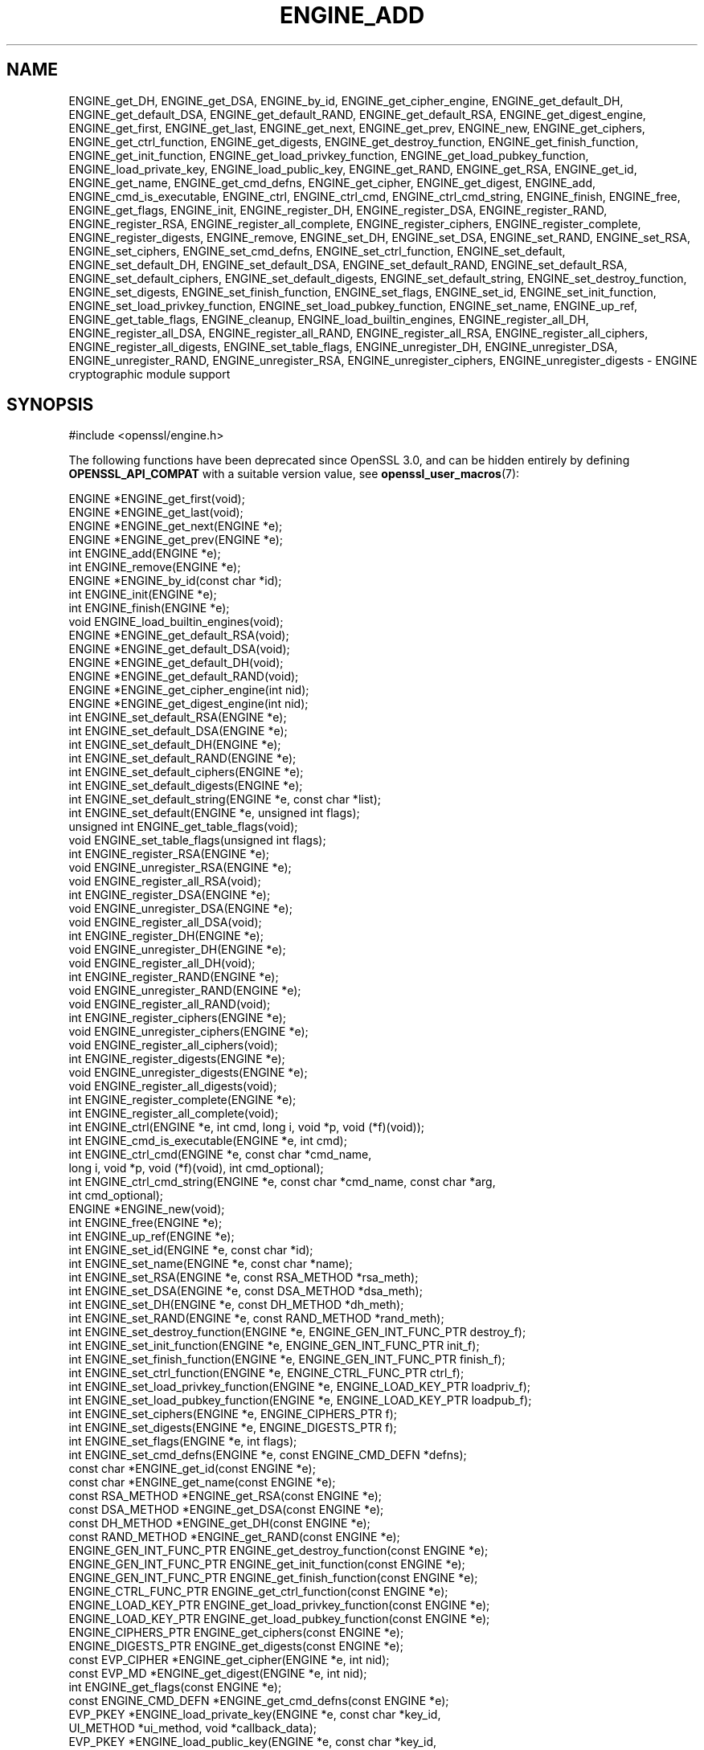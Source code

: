 .\" -*- mode: troff; coding: utf-8 -*-
.\" Automatically generated by Pod::Man 5.0102 (Pod::Simple 3.45)
.\"
.\" Standard preamble:
.\" ========================================================================
.de Sp \" Vertical space (when we can't use .PP)
.if t .sp .5v
.if n .sp
..
.de Vb \" Begin verbatim text
.ft CW
.nf
.ne \\$1
..
.de Ve \" End verbatim text
.ft R
.fi
..
.\" \*(C` and \*(C' are quotes in nroff, nothing in troff, for use with C<>.
.ie n \{\
.    ds C` ""
.    ds C' ""
'br\}
.el\{\
.    ds C`
.    ds C'
'br\}
.\"
.\" Escape single quotes in literal strings from groff's Unicode transform.
.ie \n(.g .ds Aq \(aq
.el       .ds Aq '
.\"
.\" If the F register is >0, we'll generate index entries on stderr for
.\" titles (.TH), headers (.SH), subsections (.SS), items (.Ip), and index
.\" entries marked with X<> in POD.  Of course, you'll have to process the
.\" output yourself in some meaningful fashion.
.\"
.\" Avoid warning from groff about undefined register 'F'.
.de IX
..
.nr rF 0
.if \n(.g .if rF .nr rF 1
.if (\n(rF:(\n(.g==0)) \{\
.    if \nF \{\
.        de IX
.        tm Index:\\$1\t\\n%\t"\\$2"
..
.        if !\nF==2 \{\
.            nr % 0
.            nr F 2
.        \}
.    \}
.\}
.rr rF
.\" ========================================================================
.\"
.IX Title "ENGINE_ADD 3ossl"
.TH ENGINE_ADD 3ossl 2024-09-07 3.3.2 OpenSSL
.\" For nroff, turn off justification.  Always turn off hyphenation; it makes
.\" way too many mistakes in technical documents.
.if n .ad l
.nh
.SH NAME
ENGINE_get_DH, ENGINE_get_DSA,
ENGINE_by_id, ENGINE_get_cipher_engine, ENGINE_get_default_DH,
ENGINE_get_default_DSA,
ENGINE_get_default_RAND,
ENGINE_get_default_RSA, ENGINE_get_digest_engine, ENGINE_get_first,
ENGINE_get_last, ENGINE_get_next, ENGINE_get_prev, ENGINE_new,
ENGINE_get_ciphers, ENGINE_get_ctrl_function, ENGINE_get_digests,
ENGINE_get_destroy_function, ENGINE_get_finish_function,
ENGINE_get_init_function, ENGINE_get_load_privkey_function,
ENGINE_get_load_pubkey_function, ENGINE_load_private_key,
ENGINE_load_public_key, ENGINE_get_RAND, ENGINE_get_RSA, ENGINE_get_id,
ENGINE_get_name, ENGINE_get_cmd_defns, ENGINE_get_cipher,
ENGINE_get_digest, ENGINE_add, ENGINE_cmd_is_executable,
ENGINE_ctrl, ENGINE_ctrl_cmd, ENGINE_ctrl_cmd_string,
ENGINE_finish, ENGINE_free, ENGINE_get_flags, ENGINE_init,
ENGINE_register_DH, ENGINE_register_DSA,
ENGINE_register_RAND, ENGINE_register_RSA,
ENGINE_register_all_complete, ENGINE_register_ciphers,
ENGINE_register_complete, ENGINE_register_digests, ENGINE_remove,
ENGINE_set_DH, ENGINE_set_DSA,
ENGINE_set_RAND, ENGINE_set_RSA, ENGINE_set_ciphers,
ENGINE_set_cmd_defns, ENGINE_set_ctrl_function, ENGINE_set_default,
ENGINE_set_default_DH, ENGINE_set_default_DSA,
ENGINE_set_default_RAND, ENGINE_set_default_RSA,
ENGINE_set_default_ciphers, ENGINE_set_default_digests,
ENGINE_set_default_string, ENGINE_set_destroy_function,
ENGINE_set_digests, ENGINE_set_finish_function, ENGINE_set_flags,
ENGINE_set_id, ENGINE_set_init_function, ENGINE_set_load_privkey_function,
ENGINE_set_load_pubkey_function, ENGINE_set_name, ENGINE_up_ref,
ENGINE_get_table_flags, ENGINE_cleanup,
ENGINE_load_builtin_engines, ENGINE_register_all_DH,
ENGINE_register_all_DSA,
ENGINE_register_all_RAND,
ENGINE_register_all_RSA, ENGINE_register_all_ciphers,
ENGINE_register_all_digests, ENGINE_set_table_flags, ENGINE_unregister_DH,
ENGINE_unregister_DSA,
ENGINE_unregister_RAND, ENGINE_unregister_RSA, ENGINE_unregister_ciphers,
ENGINE_unregister_digests
\&\- ENGINE cryptographic module support
.SH SYNOPSIS
.IX Header "SYNOPSIS"
.Vb 1
\& #include <openssl/engine.h>
.Ve
.PP
The following functions have been deprecated since OpenSSL 3.0, and can be
hidden entirely by defining \fBOPENSSL_API_COMPAT\fR with a suitable version value,
see \fBopenssl_user_macros\fR\|(7):
.PP
.Vb 4
\& ENGINE *ENGINE_get_first(void);
\& ENGINE *ENGINE_get_last(void);
\& ENGINE *ENGINE_get_next(ENGINE *e);
\& ENGINE *ENGINE_get_prev(ENGINE *e);
\&
\& int ENGINE_add(ENGINE *e);
\& int ENGINE_remove(ENGINE *e);
\&
\& ENGINE *ENGINE_by_id(const char *id);
\&
\& int ENGINE_init(ENGINE *e);
\& int ENGINE_finish(ENGINE *e);
\&
\& void ENGINE_load_builtin_engines(void);
\&
\& ENGINE *ENGINE_get_default_RSA(void);
\& ENGINE *ENGINE_get_default_DSA(void);
\& ENGINE *ENGINE_get_default_DH(void);
\& ENGINE *ENGINE_get_default_RAND(void);
\& ENGINE *ENGINE_get_cipher_engine(int nid);
\& ENGINE *ENGINE_get_digest_engine(int nid);
\&
\& int ENGINE_set_default_RSA(ENGINE *e);
\& int ENGINE_set_default_DSA(ENGINE *e);
\& int ENGINE_set_default_DH(ENGINE *e);
\& int ENGINE_set_default_RAND(ENGINE *e);
\& int ENGINE_set_default_ciphers(ENGINE *e);
\& int ENGINE_set_default_digests(ENGINE *e);
\& int ENGINE_set_default_string(ENGINE *e, const char *list);
\&
\& int ENGINE_set_default(ENGINE *e, unsigned int flags);
\&
\& unsigned int ENGINE_get_table_flags(void);
\& void ENGINE_set_table_flags(unsigned int flags);
\&
\& int ENGINE_register_RSA(ENGINE *e);
\& void ENGINE_unregister_RSA(ENGINE *e);
\& void ENGINE_register_all_RSA(void);
\& int ENGINE_register_DSA(ENGINE *e);
\& void ENGINE_unregister_DSA(ENGINE *e);
\& void ENGINE_register_all_DSA(void);
\& int ENGINE_register_DH(ENGINE *e);
\& void ENGINE_unregister_DH(ENGINE *e);
\& void ENGINE_register_all_DH(void);
\& int ENGINE_register_RAND(ENGINE *e);
\& void ENGINE_unregister_RAND(ENGINE *e);
\& void ENGINE_register_all_RAND(void);
\& int ENGINE_register_ciphers(ENGINE *e);
\& void ENGINE_unregister_ciphers(ENGINE *e);
\& void ENGINE_register_all_ciphers(void);
\& int ENGINE_register_digests(ENGINE *e);
\& void ENGINE_unregister_digests(ENGINE *e);
\& void ENGINE_register_all_digests(void);
\& int ENGINE_register_complete(ENGINE *e);
\& int ENGINE_register_all_complete(void);
\&
\& int ENGINE_ctrl(ENGINE *e, int cmd, long i, void *p, void (*f)(void));
\& int ENGINE_cmd_is_executable(ENGINE *e, int cmd);
\& int ENGINE_ctrl_cmd(ENGINE *e, const char *cmd_name,
\&                     long i, void *p, void (*f)(void), int cmd_optional);
\& int ENGINE_ctrl_cmd_string(ENGINE *e, const char *cmd_name, const char *arg,
\&                            int cmd_optional);
\&
\& ENGINE *ENGINE_new(void);
\& int ENGINE_free(ENGINE *e);
\& int ENGINE_up_ref(ENGINE *e);
\&
\& int ENGINE_set_id(ENGINE *e, const char *id);
\& int ENGINE_set_name(ENGINE *e, const char *name);
\& int ENGINE_set_RSA(ENGINE *e, const RSA_METHOD *rsa_meth);
\& int ENGINE_set_DSA(ENGINE *e, const DSA_METHOD *dsa_meth);
\& int ENGINE_set_DH(ENGINE *e, const DH_METHOD *dh_meth);
\& int ENGINE_set_RAND(ENGINE *e, const RAND_METHOD *rand_meth);
\& int ENGINE_set_destroy_function(ENGINE *e, ENGINE_GEN_INT_FUNC_PTR destroy_f);
\& int ENGINE_set_init_function(ENGINE *e, ENGINE_GEN_INT_FUNC_PTR init_f);
\& int ENGINE_set_finish_function(ENGINE *e, ENGINE_GEN_INT_FUNC_PTR finish_f);
\& int ENGINE_set_ctrl_function(ENGINE *e, ENGINE_CTRL_FUNC_PTR ctrl_f);
\& int ENGINE_set_load_privkey_function(ENGINE *e, ENGINE_LOAD_KEY_PTR loadpriv_f);
\& int ENGINE_set_load_pubkey_function(ENGINE *e, ENGINE_LOAD_KEY_PTR loadpub_f);
\& int ENGINE_set_ciphers(ENGINE *e, ENGINE_CIPHERS_PTR f);
\& int ENGINE_set_digests(ENGINE *e, ENGINE_DIGESTS_PTR f);
\& int ENGINE_set_flags(ENGINE *e, int flags);
\& int ENGINE_set_cmd_defns(ENGINE *e, const ENGINE_CMD_DEFN *defns);
\&
\& const char *ENGINE_get_id(const ENGINE *e);
\& const char *ENGINE_get_name(const ENGINE *e);
\& const RSA_METHOD *ENGINE_get_RSA(const ENGINE *e);
\& const DSA_METHOD *ENGINE_get_DSA(const ENGINE *e);
\& const DH_METHOD *ENGINE_get_DH(const ENGINE *e);
\& const RAND_METHOD *ENGINE_get_RAND(const ENGINE *e);
\& ENGINE_GEN_INT_FUNC_PTR ENGINE_get_destroy_function(const ENGINE *e);
\& ENGINE_GEN_INT_FUNC_PTR ENGINE_get_init_function(const ENGINE *e);
\& ENGINE_GEN_INT_FUNC_PTR ENGINE_get_finish_function(const ENGINE *e);
\& ENGINE_CTRL_FUNC_PTR ENGINE_get_ctrl_function(const ENGINE *e);
\& ENGINE_LOAD_KEY_PTR ENGINE_get_load_privkey_function(const ENGINE *e);
\& ENGINE_LOAD_KEY_PTR ENGINE_get_load_pubkey_function(const ENGINE *e);
\& ENGINE_CIPHERS_PTR ENGINE_get_ciphers(const ENGINE *e);
\& ENGINE_DIGESTS_PTR ENGINE_get_digests(const ENGINE *e);
\& const EVP_CIPHER *ENGINE_get_cipher(ENGINE *e, int nid);
\& const EVP_MD *ENGINE_get_digest(ENGINE *e, int nid);
\& int ENGINE_get_flags(const ENGINE *e);
\& const ENGINE_CMD_DEFN *ENGINE_get_cmd_defns(const ENGINE *e);
\&
\& EVP_PKEY *ENGINE_load_private_key(ENGINE *e, const char *key_id,
\&                                   UI_METHOD *ui_method, void *callback_data);
\& EVP_PKEY *ENGINE_load_public_key(ENGINE *e, const char *key_id,
\&                                  UI_METHOD *ui_method, void *callback_data);
.Ve
.PP
The following function has been deprecated since OpenSSL 1.1.0, and can be
hidden entirely by defining \fBOPENSSL_API_COMPAT\fR with a suitable version value,
see \fBopenssl_user_macros\fR\|(7):
.PP
.Vb 1
\& void ENGINE_cleanup(void);
.Ve
.SH DESCRIPTION
.IX Header "DESCRIPTION"
All of the functions described on this page are deprecated.
Applications should instead use the provider APIs.
.PP
These functions create, manipulate, and use cryptographic modules in the
form of \fBENGINE\fR objects. These objects act as containers for
implementations of cryptographic algorithms, and support a
reference-counted mechanism to allow them to be dynamically loaded in and
out of the running application.
.PP
The cryptographic functionality that can be provided by an \fBENGINE\fR
implementation includes the following abstractions;
.PP
.Vb 6
\& RSA_METHOD \- for providing alternative RSA implementations
\& DSA_METHOD, DH_METHOD, RAND_METHOD, ECDH_METHOD, ECDSA_METHOD,
\&       \- similarly for other OpenSSL APIs
\& EVP_CIPHER \- potentially multiple cipher algorithms (indexed by \*(Aqnid\*(Aq)
\& EVP_DIGEST \- potentially multiple hash algorithms (indexed by \*(Aqnid\*(Aq)
\& key\-loading \- loading public and/or private EVP_PKEY keys
.Ve
.SS "Reference counting and handles"
.IX Subsection "Reference counting and handles"
Due to the modular nature of the ENGINE API, pointers to ENGINEs need to be
treated as handles \- i.e. not only as pointers, but also as references to
the underlying ENGINE object. Ie. one should obtain a new reference when
making copies of an ENGINE pointer if the copies will be used (and
released) independently.
.PP
ENGINE objects have two levels of reference-counting to match the way in
which the objects are used. At the most basic level, each ENGINE pointer is
inherently a \fBstructural\fR reference \- a structural reference is required
to use the pointer value at all, as this kind of reference is a guarantee
that the structure can not be deallocated until the reference is released.
.PP
However, a structural reference provides no guarantee that the ENGINE is
initialised and able to use any of its cryptographic
implementations. Indeed it's quite possible that most ENGINEs will not
initialise at all in typical environments, as ENGINEs are typically used to
support specialised hardware. To use an ENGINE's functionality, you need a
\&\fBfunctional\fR reference. This kind of reference can be considered a
specialised form of structural reference, because each functional reference
implicitly contains a structural reference as well \- however to avoid
difficult-to-find programming bugs, it is recommended to treat the two
kinds of reference independently. If you have a functional reference to an
ENGINE, you have a guarantee that the ENGINE has been initialised and
is ready to perform cryptographic operations, and will remain initialised
until after you have released your reference.
.PP
\&\fIStructural references\fR
.PP
This basic type of reference is used for instantiating new ENGINEs,
iterating across OpenSSL's internal linked-list of loaded
ENGINEs, reading information about an ENGINE, etc. Essentially a structural
reference is sufficient if you only need to query or manipulate the data of
an ENGINE implementation rather than use its functionality.
.PP
The \fBENGINE_new()\fR function returns a structural reference to a new (empty)
ENGINE object. There are other ENGINE API functions that return structural
references such as; \fBENGINE_by_id()\fR, \fBENGINE_get_first()\fR, \fBENGINE_get_last()\fR,
\&\fBENGINE_get_next()\fR, \fBENGINE_get_prev()\fR. All structural references should be
released by a corresponding to call to the \fBENGINE_free()\fR function \- the
ENGINE object itself will only actually be cleaned up and deallocated when
the last structural reference is released. If the argument to \fBENGINE_free()\fR
is NULL, nothing is done.
.PP
It should also be noted that many ENGINE API function calls that accept a
structural reference will internally obtain another reference \- typically
this happens whenever the supplied ENGINE will be needed by OpenSSL after
the function has returned. Eg. the function to add a new ENGINE to
OpenSSL's internal list is \fBENGINE_add()\fR \- if this function returns success,
then OpenSSL will have stored a new structural reference internally so the
caller is still responsible for freeing their own reference with
\&\fBENGINE_free()\fR when they are finished with it. In a similar way, some
functions will automatically release the structural reference passed to it
if part of the function's job is to do so. Eg. the \fBENGINE_get_next()\fR and
\&\fBENGINE_get_prev()\fR functions are used for iterating across the internal
ENGINE list \- they will return a new structural reference to the next (or
previous) ENGINE in the list or NULL if at the end (or beginning) of the
list, but in either case the structural reference passed to the function is
released on behalf of the caller.
.PP
To clarify a particular function's handling of references, one should
always consult that function's documentation "man" page, or failing that
the \fI<openssl/engine.h>\fR header file includes some hints.
.PP
\&\fIFunctional references\fR
.PP
As mentioned, functional references exist when the cryptographic
functionality of an ENGINE is required to be available. A functional
reference can be obtained in one of two ways; from an existing structural
reference to the required ENGINE, or by asking OpenSSL for the default
operational ENGINE for a given cryptographic purpose.
.PP
To obtain a functional reference from an existing structural reference,
call the \fBENGINE_init()\fR function. This returns zero if the ENGINE was not
already operational and couldn't be successfully initialised (e.g. lack of
system drivers, no special hardware attached, etc), otherwise it will
return nonzero to indicate that the ENGINE is now operational and will
have allocated a new \fBfunctional\fR reference to the ENGINE. All functional
references are released by calling \fBENGINE_finish()\fR (which removes the
implicit structural reference as well).
.PP
The second way to get a functional reference is by asking OpenSSL for a
default implementation for a given task, e.g. by \fBENGINE_get_default_RSA()\fR,
\&\fBENGINE_get_default_cipher_engine()\fR, etc. These are discussed in the next
section, though they are not usually required by application programmers as
they are used automatically when creating and using the relevant
algorithm-specific types in OpenSSL, such as RSA, DSA, EVP_CIPHER_CTX, etc.
.SS "Default implementations"
.IX Subsection "Default implementations"
For each supported abstraction, the ENGINE code maintains an internal table
of state to control which implementations are available for a given
abstraction and which should be used by default. These implementations are
registered in the tables and indexed by an 'nid' value, because
abstractions like EVP_CIPHER and EVP_DIGEST support many distinct
algorithms and modes, and ENGINEs can support arbitrarily many of them.
In the case of other abstractions like RSA, DSA, etc, there is only one
"algorithm" so all implementations implicitly register using the same 'nid'
index.
.PP
When a default ENGINE is requested for a given abstraction/algorithm/mode, (e.g.
when calling RSA_new_method(NULL)), a "get_default" call will be made to the
ENGINE subsystem to process the corresponding state table and return a
functional reference to an initialised ENGINE whose implementation should be
used. If no ENGINE should (or can) be used, it will return NULL and the caller
will operate with a NULL ENGINE handle \- this usually equates to using the
conventional software implementation. In the latter case, OpenSSL will from
then on behave the way it used to before the ENGINE API existed.
.PP
Each state table has a flag to note whether it has processed this
"get_default" query since the table was last modified, because to process
this question it must iterate across all the registered ENGINEs in the
table trying to initialise each of them in turn, in case one of them is
operational. If it returns a functional reference to an ENGINE, it will
also cache another reference to speed up processing future queries (without
needing to iterate across the table). Likewise, it will cache a NULL
response if no ENGINE was available so that future queries won't repeat the
same iteration unless the state table changes. This behaviour can also be
changed; if the ENGINE_TABLE_FLAG_NOINIT flag is set (using
\&\fBENGINE_set_table_flags()\fR), no attempted initialisations will take place,
instead the only way for the state table to return a non-NULL ENGINE to the
"get_default" query will be if one is expressly set in the table. Eg.
\&\fBENGINE_set_default_RSA()\fR does the same job as \fBENGINE_register_RSA()\fR except
that it also sets the state table's cached response for the "get_default"
query. In the case of abstractions like EVP_CIPHER, where implementations are
indexed by 'nid', these flags and cached-responses are distinct for each 'nid'
value.
.SS "Application requirements"
.IX Subsection "Application requirements"
This section will explain the basic things an application programmer should
support to make the most useful elements of the ENGINE functionality
available to the user. The first thing to consider is whether the
programmer wishes to make alternative ENGINE modules available to the
application and user. OpenSSL maintains an internal linked list of
"visible" ENGINEs from which it has to operate \- at start-up, this list is
empty and in fact if an application does not call any ENGINE API calls and
it uses static linking against openssl, then the resulting application
binary will not contain any alternative ENGINE code at all. So the first
consideration is whether any/all available ENGINE implementations should be
made visible to OpenSSL \- this is controlled by calling the various "load"
functions.
.PP
The fact that ENGINEs are made visible to OpenSSL (and thus are linked into
the program and loaded into memory at run-time) does not mean they are
"registered" or called into use by OpenSSL automatically \- that behaviour
is something for the application to control. Some applications
will want to allow the user to specify exactly which ENGINE they want used
if any is to be used at all. Others may prefer to load all support and have
OpenSSL automatically use at run-time any ENGINE that is able to
successfully initialise \- i.e. to assume that this corresponds to
acceleration hardware attached to the machine or some such thing. There are
probably numerous other ways in which applications may prefer to handle
things, so we will simply illustrate the consequences as they apply to a
couple of simple cases and leave developers to consider these and the
source code to openssl's built-in utilities as guides.
.PP
If no ENGINE API functions are called within an application, then OpenSSL
will not allocate any internal resources.  Prior to OpenSSL 1.1.0, however,
if any ENGINEs are loaded, even if not registered or used, it was necessary to
call \fBENGINE_cleanup()\fR before the program exits.
.PP
\&\fIUsing a specific ENGINE implementation\fR
.PP
Here we'll assume an application has been configured by its user or admin
to want to use the "ACME" ENGINE if it is available in the version of
OpenSSL the application was compiled with. If it is available, it should be
used by default for all RSA, DSA, and symmetric cipher operations, otherwise
OpenSSL should use its built-in software as per usual. The following code
illustrates how to approach this;
.PP
.Vb 10
\& ENGINE *e;
\& const char *engine_id = "ACME";
\& ENGINE_load_builtin_engines();
\& e = ENGINE_by_id(engine_id);
\& if (!e)
\&     /* the engine isn\*(Aqt available */
\&     return;
\& if (!ENGINE_init(e)) {
\&     /* the engine couldn\*(Aqt initialise, release \*(Aqe\*(Aq */
\&     ENGINE_free(e);
\&     return;
\& }
\& if (!ENGINE_set_default_RSA(e))
\&     /*
\&      * This should only happen when \*(Aqe\*(Aq can\*(Aqt initialise, but the previous
\&      * statement suggests it did.
\&      */
\&     abort();
\& ENGINE_set_default_DSA(e);
\& ENGINE_set_default_ciphers(e);
\& /* Release the functional reference from ENGINE_init() */
\& ENGINE_finish(e);
\& /* Release the structural reference from ENGINE_by_id() */
\& ENGINE_free(e);
.Ve
.PP
\&\fIAutomatically using built-in ENGINE implementations\fR
.PP
Here we'll assume we want to load and register all ENGINE implementations
bundled with OpenSSL, such that for any cryptographic algorithm required by
OpenSSL \- if there is an ENGINE that implements it and can be initialised,
it should be used. The following code illustrates how this can work;
.PP
.Vb 4
\& /* Load all bundled ENGINEs into memory and make them visible */
\& ENGINE_load_builtin_engines();
\& /* Register all of them for every algorithm they collectively implement */
\& ENGINE_register_all_complete();
.Ve
.PP
That's all that's required. Eg. the next time OpenSSL tries to set up an
RSA key, any bundled ENGINEs that implement RSA_METHOD will be passed to
\&\fBENGINE_init()\fR and if any of those succeed, that ENGINE will be set as the
default for RSA use from then on.
.SS "Advanced configuration support"
.IX Subsection "Advanced configuration support"
There is a mechanism supported by the ENGINE framework that allows each
ENGINE implementation to define an arbitrary set of configuration
"commands" and expose them to OpenSSL and any applications based on
OpenSSL. This mechanism is entirely based on the use of name-value pairs
and assumes ASCII input (no unicode or UTF for now!), so it is ideal if
applications want to provide a transparent way for users to provide
arbitrary configuration "directives" directly to such ENGINEs. It is also
possible for the application to dynamically interrogate the loaded ENGINE
implementations for the names, descriptions, and input flags of their
available "control commands", providing a more flexible configuration
scheme. However, if the user is expected to know which ENGINE device he/she
is using (in the case of specialised hardware, this goes without saying)
then applications may not need to concern themselves with discovering the
supported control commands and simply prefer to pass settings into ENGINEs
exactly as they are provided by the user.
.PP
Before illustrating how control commands work, it is worth mentioning what
they are typically used for. Broadly speaking there are two uses for
control commands; the first is to provide the necessary details to the
implementation (which may know nothing at all specific to the host system)
so that it can be initialised for use. This could include the path to any
driver or config files it needs to load, required network addresses,
smart-card identifiers, passwords to initialise protected devices,
logging information, etc etc. This class of commands typically needs to be
passed to an ENGINE \fBbefore\fR attempting to initialise it, i.e. before
calling \fBENGINE_init()\fR. The other class of commands consist of settings or
operations that tweak certain behaviour or cause certain operations to take
place, and these commands may work either before or after \fBENGINE_init()\fR, or
in some cases both. ENGINE implementations should provide indications of
this in the descriptions attached to built-in control commands and/or in
external product documentation.
.PP
\&\fIIssuing control commands to an ENGINE\fR
.PP
Let's illustrate by example; a function for which the caller supplies the
name of the ENGINE it wishes to use, a table of string-pairs for use before
initialisation, and another table for use after initialisation. Note that
the string-pairs used for control commands consist of a command "name"
followed by the command "parameter" \- the parameter could be NULL in some
cases but the name can not. This function should initialise the ENGINE
(issuing the "pre" commands beforehand and the "post" commands afterwards)
and set it as the default for everything except RAND and then return a
boolean success or failure.
.PP
.Vb 10
\& int generic_load_engine_fn(const char *engine_id,
\&                            const char **pre_cmds, int pre_num,
\&                            const char **post_cmds, int post_num)
\& {
\&     ENGINE *e = ENGINE_by_id(engine_id);
\&     if (!e) return 0;
\&     while (pre_num\-\-) {
\&         if (!ENGINE_ctrl_cmd_string(e, pre_cmds[0], pre_cmds[1], 0)) {
\&             fprintf(stderr, "Failed command (%s \- %s:%s)\en", engine_id,
\&                     pre_cmds[0], pre_cmds[1] ? pre_cmds[1] : "(NULL)");
\&             ENGINE_free(e);
\&             return 0;
\&         }
\&         pre_cmds += 2;
\&     }
\&     if (!ENGINE_init(e)) {
\&         fprintf(stderr, "Failed initialisation\en");
\&         ENGINE_free(e);
\&         return 0;
\&     }
\&     /*
\&      * ENGINE_init() returned a functional reference, so free the structural
\&      * reference from ENGINE_by_id().
\&      */
\&     ENGINE_free(e);
\&     while (post_num\-\-) {
\&         if (!ENGINE_ctrl_cmd_string(e, post_cmds[0], post_cmds[1], 0)) {
\&             fprintf(stderr, "Failed command (%s \- %s:%s)\en", engine_id,
\&                     post_cmds[0], post_cmds[1] ? post_cmds[1] : "(NULL)");
\&             ENGINE_finish(e);
\&             return 0;
\&         }
\&         post_cmds += 2;
\&     }
\&     ENGINE_set_default(e, ENGINE_METHOD_ALL & ~ENGINE_METHOD_RAND);
\&     /* Success */
\&     return 1;
\& }
.Ve
.PP
Note that \fBENGINE_ctrl_cmd_string()\fR accepts a boolean argument that can
relax the semantics of the function \- if set nonzero it will only return
failure if the ENGINE supported the given command name but failed while
executing it, if the ENGINE doesn't support the command name it will simply
return success without doing anything. In this case we assume the user is
only supplying commands specific to the given ENGINE so we set this to
FALSE.
.PP
\&\fIDiscovering supported control commands\fR
.PP
It is possible to discover at run-time the names, numerical-ids, descriptions
and input parameters of the control commands supported by an ENGINE using a
structural reference. Note that some control commands are defined by OpenSSL
itself and it will intercept and handle these control commands on behalf of the
ENGINE, i.e. the ENGINE's \fBctrl()\fR handler is not used for the control command.
\&\fI<openssl/engine.h>\fR defines an index, ENGINE_CMD_BASE, that all control
commands implemented by ENGINEs should be numbered from. Any command value
lower than this symbol is considered a "generic" command is handled directly
by the OpenSSL core routines.
.PP
It is using these "core" control commands that one can discover the control
commands implemented by a given ENGINE, specifically the commands:
.PP
.Vb 9
\& ENGINE_HAS_CTRL_FUNCTION
\& ENGINE_CTRL_GET_FIRST_CMD_TYPE
\& ENGINE_CTRL_GET_NEXT_CMD_TYPE
\& ENGINE_CTRL_GET_CMD_FROM_NAME
\& ENGINE_CTRL_GET_NAME_LEN_FROM_CMD
\& ENGINE_CTRL_GET_NAME_FROM_CMD
\& ENGINE_CTRL_GET_DESC_LEN_FROM_CMD
\& ENGINE_CTRL_GET_DESC_FROM_CMD
\& ENGINE_CTRL_GET_CMD_FLAGS
.Ve
.PP
Whilst these commands are automatically processed by the OpenSSL framework code,
they use various properties exposed by each ENGINE to process these
queries. An ENGINE has 3 properties it exposes that can affect how this behaves;
it can supply a \fBctrl()\fR handler, it can specify ENGINE_FLAGS_MANUAL_CMD_CTRL in
the ENGINE's flags, and it can expose an array of control command descriptions.
If an ENGINE specifies the ENGINE_FLAGS_MANUAL_CMD_CTRL flag, then it will
simply pass all these "core" control commands directly to the ENGINE's \fBctrl()\fR
handler (and thus, it must have supplied one), so it is up to the ENGINE to
reply to these "discovery" commands itself. If that flag is not set, then the
OpenSSL framework code will work with the following rules:
.PP
.Vb 9
\& if no ctrl() handler supplied;
\&     ENGINE_HAS_CTRL_FUNCTION returns FALSE (zero),
\&     all other commands fail.
\& if a ctrl() handler was supplied but no array of control commands;
\&     ENGINE_HAS_CTRL_FUNCTION returns TRUE,
\&     all other commands fail.
\& if a ctrl() handler and array of control commands was supplied;
\&     ENGINE_HAS_CTRL_FUNCTION returns TRUE,
\&     all other commands proceed processing ...
.Ve
.PP
If the ENGINE's array of control commands is empty then all other commands will
fail, otherwise; ENGINE_CTRL_GET_FIRST_CMD_TYPE returns the identifier of
the first command supported by the ENGINE, ENGINE_GET_NEXT_CMD_TYPE takes the
identifier of a command supported by the ENGINE and returns the next command
identifier or fails if there are no more, ENGINE_CMD_FROM_NAME takes a string
name for a command and returns the corresponding identifier or fails if no such
command name exists, and the remaining commands take a command identifier and
return properties of the corresponding commands. All except
ENGINE_CTRL_GET_FLAGS return the string length of a command name or description,
or populate a supplied character buffer with a copy of the command name or
description. ENGINE_CTRL_GET_FLAGS returns a bitwise-OR'd mask of the following
possible values:
.PP
.Vb 4
\& ENGINE_CMD_FLAG_NUMERIC
\& ENGINE_CMD_FLAG_STRING
\& ENGINE_CMD_FLAG_NO_INPUT
\& ENGINE_CMD_FLAG_INTERNAL
.Ve
.PP
If the ENGINE_CMD_FLAG_INTERNAL flag is set, then any other flags are purely
informational to the caller \- this flag will prevent the command being usable
for any higher-level ENGINE functions such as \fBENGINE_ctrl_cmd_string()\fR.
"INTERNAL" commands are not intended to be exposed to text-based configuration
by applications, administrations, users, etc. These can support arbitrary
operations via \fBENGINE_ctrl()\fR, including passing to and/or from the control
commands data of any arbitrary type. These commands are supported in the
discovery mechanisms simply to allow applications to determine if an ENGINE
supports certain specific commands it might want to use (e.g. application "foo"
might query various ENGINEs to see if they implement "FOO_GET_VENDOR_LOGO_GIF" \-
and ENGINE could therefore decide whether or not to support this "foo"\-specific
extension).
.SH ENVIRONMENT
.IX Header "ENVIRONMENT"
.IP \fBOPENSSL_ENGINES\fR 4
.IX Item "OPENSSL_ENGINES"
The path to the engines directory.
Ignored in set-user-ID and set-group-ID programs.
.SH "RETURN VALUES"
.IX Header "RETURN VALUES"
\&\fBENGINE_get_first()\fR, \fBENGINE_get_last()\fR, \fBENGINE_get_next()\fR and \fBENGINE_get_prev()\fR
return a valid \fBENGINE\fR structure or NULL if an error occurred.
.PP
\&\fBENGINE_add()\fR and \fBENGINE_remove()\fR return 1 on success or 0 on error.
.PP
\&\fBENGINE_by_id()\fR returns a valid \fBENGINE\fR structure or NULL if an error occurred.
.PP
\&\fBENGINE_init()\fR and \fBENGINE_finish()\fR return 1 on success or 0 on error.
.PP
All \fBENGINE_get_default_TYPE()\fR functions, \fBENGINE_get_cipher_engine()\fR and
\&\fBENGINE_get_digest_engine()\fR return a valid \fBENGINE\fR structure on success or NULL
if an error occurred.
.PP
All \fBENGINE_set_default_TYPE()\fR functions return 1 on success or 0 on error.
.PP
\&\fBENGINE_set_default()\fR returns 1 on success or 0 on error.
.PP
\&\fBENGINE_get_table_flags()\fR returns an unsigned integer value representing the
global table flags which are used to control the registration behaviour of
\&\fBENGINE\fR implementations.
.PP
All \fBENGINE_register_TYPE()\fR functions return 1 on success or 0 on error.
.PP
\&\fBENGINE_register_complete()\fR and \fBENGINE_register_all_complete()\fR always return 1.
.PP
\&\fBENGINE_ctrl()\fR returns a positive value on success or others on error.
.PP
\&\fBENGINE_cmd_is_executable()\fR returns 1 if \fBcmd\fR is executable or 0 otherwise.
.PP
\&\fBENGINE_ctrl_cmd()\fR and \fBENGINE_ctrl_cmd_string()\fR return 1 on success or 0 on error.
.PP
\&\fBENGINE_new()\fR returns a valid \fBENGINE\fR structure on success or NULL if an error
occurred.
.PP
\&\fBENGINE_free()\fR always returns 1.
.PP
\&\fBENGINE_up_ref()\fR returns 1 on success or 0 on error.
.PP
\&\fBENGINE_set_id()\fR and \fBENGINE_set_name()\fR return 1 on success or 0 on error.
.PP
All other \fBENGINE_set_*\fR functions return 1 on success or 0 on error.
.PP
\&\fBENGINE_get_id()\fR and \fBENGINE_get_name()\fR return a string representing the identifier
and the name of the ENGINE \fBe\fR respectively.
.PP
\&\fBENGINE_get_RSA()\fR, \fBENGINE_get_DSA()\fR, \fBENGINE_get_DH()\fR and \fBENGINE_get_RAND()\fR
return corresponding method structures for each algorithms.
.PP
\&\fBENGINE_get_destroy_function()\fR, \fBENGINE_get_init_function()\fR,
\&\fBENGINE_get_finish_function()\fR, \fBENGINE_get_ctrl_function()\fR,
\&\fBENGINE_get_load_privkey_function()\fR, \fBENGINE_get_load_pubkey_function()\fR,
\&\fBENGINE_get_ciphers()\fR and \fBENGINE_get_digests()\fR return corresponding function
pointers of the callbacks.
.PP
\&\fBENGINE_get_cipher()\fR returns a valid \fBEVP_CIPHER\fR structure on success or NULL
if an error occurred.
.PP
\&\fBENGINE_get_digest()\fR returns a valid \fBEVP_MD\fR structure on success or NULL if an
error occurred.
.PP
\&\fBENGINE_get_flags()\fR returns an integer representing the ENGINE flags which are
used to control various behaviours of an ENGINE.
.PP
\&\fBENGINE_get_cmd_defns()\fR returns an \fBENGINE_CMD_DEFN\fR structure or NULL if it's
not set.
.PP
\&\fBENGINE_load_private_key()\fR and \fBENGINE_load_public_key()\fR return a valid \fBEVP_PKEY\fR
structure on success or NULL if an error occurred.
.SH "SEE ALSO"
.IX Header "SEE ALSO"
\&\fBOPENSSL_init_crypto\fR\|(3), \fBRSA_new_method\fR\|(3), \fBDSA_new\fR\|(3), \fBDH_new\fR\|(3),
\&\fBRAND_bytes\fR\|(3), \fBconfig\fR\|(5)
.SH HISTORY
.IX Header "HISTORY"
All of these functions were deprecated in OpenSSL 3.0.
.PP
\&\fBENGINE_cleanup()\fR was deprecated in OpenSSL 1.1.0 by the automatic cleanup
done by \fBOPENSSL_cleanup()\fR
and should not be used.
.SH COPYRIGHT
.IX Header "COPYRIGHT"
Copyright 2002\-2024 The OpenSSL Project Authors. All Rights Reserved.
.PP
Licensed under the Apache License 2.0 (the "License").  You may not use
this file except in compliance with the License.  You can obtain a copy
in the file LICENSE in the source distribution or at
<https://www.openssl.org/source/license.html>.
